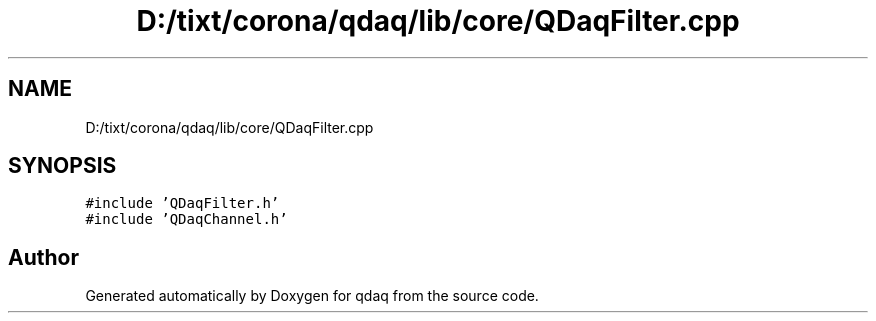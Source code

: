 .TH "D:/tixt/corona/qdaq/lib/core/QDaqFilter.cpp" 3 "Wed May 20 2020" "Version 0.2.6" "qdaq" \" -*- nroff -*-
.ad l
.nh
.SH NAME
D:/tixt/corona/qdaq/lib/core/QDaqFilter.cpp
.SH SYNOPSIS
.br
.PP
\fC#include 'QDaqFilter\&.h'\fP
.br
\fC#include 'QDaqChannel\&.h'\fP
.br

.SH "Author"
.PP 
Generated automatically by Doxygen for qdaq from the source code\&.
